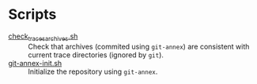 :PROPERTIES:
:ID:       3e01566b-6905-492e-bafe-7f3f45b6920f
:END:
* Scripts

- [[file:check_traces_archives.sh][check_traces_archives.sh]] :: Check that archives (commited using =git-annex=)
  are consistent with current trace directories (ignored by =git=).
- [[file:git-annex-init.sh][git-annex-init.sh]] :: Initialize the repository using =git-annex=.

